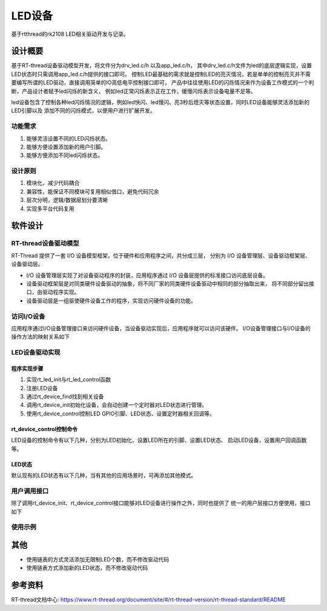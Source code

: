 
LED设备
================================

基于rtthread的rk2108 LED相关驱动开发与记录。


设计概要
----------------

基于RT-thread设备驱动模型开发，将文件分为drv_led.c/h 以及app_led.c/h，
其中drv_led.c/h文件为led的底层逻辑实现，设置LED状态时只需调用app_led.c/h提供的接口即可。
控制LED最基础的需求就是控制LED的亮灭情况，若是单单的控制亮灭并不需要编写所谓的LED驱动，直接调用简单的IO高低电平控制接口即可，
产品中往往使用LED的闪烁情况来作为设备工作模式的一个判断，产品设计者赋予led闪烁的新含义，
例如led正常闪烁表示正在工作，缓慢闪烁表示设备电量不足等。

led设备包含了控制各种led闪烁情况的逻辑，例如led快闪、led慢闪、亮3秒后熄灭等状态设置，同时LED设备能够灵活添加新的LED引脚以及
添加不同的闪烁模式，以便用户进行扩展开发。

功能需求
^^^^^^^^^^^^^^

1. 能够灵活设置不同的LED闪烁状态。
2. 能够方便设置添加新的用户引脚。
3. 能够方便添加不同led闪烁状态。

设计原则
^^^^^^^^^^^^^^

1. 模块化，减少代码耦合
2. 兼容性，能保证不同模块可复用相似借口，避免代码冗余
3. 层次分明，逻辑/数据层划分要清晰
4. 实现多平台代码复用

软件设计
----------------

RT-thread设备驱动模型
^^^^^^^^^^^^^^^^^^^^^^^

RT-Thread 提供了一套 I/O 设备模型框架，位于硬件和应用程序之间，共分成三层，
分别为 I/O 设备管理层、设备驱动框架层、设备驱动层。


.. image:: media/io-dev.png
   :align: center
   :alt:  IO 设备模型框架

- I/O 设备管理层实现了对设备驱动程序的封装，应用程序通过 I/O 设备层提供的标准接口访问底层设备。
- 设备驱动框架层是对同类硬件设备驱动的抽象，将不同厂家的同类硬件设备驱动中相同的部分抽取出来，
  将不同部分留出接口，由驱动程序实现。
- 设备驱动层是一组驱使硬件设备工作的程序，实现访问硬件设备的功能。

访问I/O设备
^^^^^^^^^^^^^^^

应用程序通过I/O设备管理接口来访问硬件设备，当设备驱动实现后，应用程序就可以访问该硬件。
I/O设备管理接口与I/O设备的操作方法的映射关系如下

.. image:: media/io-fun-call.png
   :align: center
   :alt:  IO 设备模型框架

LED设备驱动实现
^^^^^^^^^^^^^^^^^^^^^

程序实现步骤
""""""""""""""

1. 实现rt_led_init与rt_led_control函数
2. 注册LED设备
3. 通过rt_device_find找到相关设备
4. 调用rt_device_init初始化设备，会自动创建一个定时器对LED状态进行管理。
5. 使用rt_device_control控制LED GPIO引脚、LED状态、设置定时器相关回调等。


rt_device_control控制命令
"""""""""""""""""""""""""""""

LED设备的控制命令有以下几种，分别为LED初始化、设置LED所在的引脚、设置LED状态、
启动LED设备，设置用户回调函数等。

.. code-block:: c
   :caption: flash status
   :linenos:

   #define RT_LED_CTRL_LED_INIT        (1)
   #define RT_LED_CTRL_SET_LED_GPIO    (2)   
   #define RT_LED_CTRL_SET_STATE       (3)
   #define RT_LED_CTRL_START           (4)
   #define RT_LED_CTRL_TIMER_CALL      (5)


LED状态
""""""""""""""

默认现有的LED状态有以下几种，当有其他的应用场景时，可再添加其他模式。

.. code-block:: c
   :caption: flash status
   :linenos:

   #define LED_STS_INVALID                 0xFF
   #define LED_STS_OFF                     0
   #define LED_STS_ON                      1
   #define LED_STS_FLASH_SLOW              2
   #define LED_STS_FLASH_NORMAL            3
   #define LED_STS_FLASH_FAST              4
   #define LED_STS_BREATH                  5
   #define LED_STS_ALTERNATE_FLASH         6
   #define LED_STS_ON_3S                   7

用户调用接口
^^^^^^^^^^^^^^^^^^^^^

除了调用rt_device_init、rt_device_control接口能够对LED设备进行操作之外，同时也提供了
统一的用户层接口方便使用，接口如下

.. code-block:: c
   :caption: 用户接口
   :linenos:

   rt_err_t led_dev_init(void);
   rt_err_t led_dev_start(void);
   void led_dev_gpio_set(unsigned char idx,unsigned int gpio);
   void led_dev_work_state(unsigned char idx, unsigned int type, unsigned char io_init_state);
   void led_dev_timer_call_func(void *func);


使用示例
^^^^^^^^^^^^^^

.. code-block:: c
   :caption: 使用示例
   :linenos:

   int app_led_mgr_init(void)
   {
      led_dev_init();
      
      led_dev_gpio_set(LED_INDEX_POWER_GREEN,GPIO_LED_POWER_GREEN);
      led_dev_gpio_set(LED_INDEX_POWER_RED,GPIO_LED_POWER_RED);
      led_dev_gpio_set(LED_INDEX_MUTE_GREEN,GPIO_LED_MUTE_GREEN);
      led_dev_gpio_set(LED_INDEX_MUTE_RED,GPIO_LED_MUTE_RED);
      
      led_dev_timer_call_func((void *)app_led_set_poll);

      led_dev_start();

      return 0;
   }

.. code-block:: c
   :caption: 使用示例
   :linenos:

   void app_led_set_poll()
   {
      if (factory_need_led_test())
      {
         return;
      }
      app_mute_led_set_poll();
      app_power_led_set_poll();
   }

.. code-block:: c
   :caption: 使用示例
   :linenos:

   void app_power_led_set_poll(void)
   {
      static uint32_t count;

      if( led_power_ctl.set_power_led_en )
      {
         count = 0;
         led_power_ctl.set_power_led_en = 0;
      
         switch ( power_led_get_status() )
         {
               case LED_POWER_GREEN_BOOT:  
                  led_dev_work_state(LED_INDEX_POWER_RED, LED_STS_OFF, LED_LEVEL_OFF);
                  led_dev_work_state(LED_INDEX_POWER_GREEN, LED_STS_ON_3S, LED_LEVEL_ON);               
                  break;
                  
               case LED_POWER_RED_FAST_3_TIMES:  
                  led_dev_work_state(LED_INDEX_POWER_RED, LED_STS_FLASH_FAST, LED_LEVEL_ON);
                  led_dev_work_state(LED_INDEX_POWER_GREEN, LED_STS_OFF, LED_LEVEL_OFF);                  
                  break;

               case LED_POWER_RED_SLOW:  
                  led_dev_work_state(LED_INDEX_POWER_RED, LED_STS_FLASH_SLOW, LED_LEVEL_ON);
                  led_dev_work_state(LED_INDEX_POWER_GREEN, LED_STS_OFF, LED_LEVEL_OFF);                 
                  break;

               case LED_POWER_RED_CHARGEOFF:  
                  led_dev_work_state(LED_INDEX_POWER_RED, LED_STS_OFF, LED_LEVEL_OFF);
                  led_dev_work_state(LED_INDEX_POWER_GREEN, LED_STS_OFF, LED_LEVEL_OFF); 
                  break;
                  
               case LED_POWER_RED_CHARGING:  
                  led_dev_work_state(LED_INDEX_POWER_RED, LED_STS_ON, LED_LEVEL_ON);
                  led_dev_work_state(LED_INDEX_POWER_GREEN, LED_STS_OFF, LED_LEVEL_OFF);                 
                  break;
                                                   
               case LED_POWER_GREEN_CHARGEFINISH: 
                  led_dev_work_state(LED_INDEX_POWER_RED, LED_STS_OFF, LED_LEVEL_OFF);
                  led_dev_work_state(LED_INDEX_POWER_GREEN, LED_STS_ON, LED_LEVEL_ON);               
                  break;

               default:
                  break;
               
         }
      }
      else
      {
         if( LED_POWER_GREEN_BOOT == power_led_get_status() )   
         {
               count++;
               if( (LED_TIME_1S > 0) && (!(count%LED_TIME_1S))   )
               {
                  led_dev_work_state(LED_INDEX_POWER_RED, LED_STS_OFF, LED_LEVEL_OFF);
                  led_dev_work_state(LED_INDEX_POWER_GREEN, LED_STS_OFF, LED_LEVEL_OFF);                 
               }            
         }
         else if ( LED_POWER_RED_FAST_3_TIMES == power_led_get_status() )
         {
               count++;
               if( (LED_TIME_1S > 0) && (!(count%(3*LED_TIM_FAST_FLASH/LED_POLL_TIMER_PERIOD))   ))
               {
                  led_dev_work_state(LED_INDEX_POWER_RED, LED_STS_OFF, LED_LEVEL_OFF);
                  led_dev_work_state(LED_INDEX_POWER_GREEN, LED_STS_OFF, LED_LEVEL_OFF);                 
               }                
         }        
      }
      
   }



其他
-------------

- 使用链表的方式灵活添加无限制LED个数，而不修改驱动代码
- 使用链表方式添加新的LED状态，而不修改驱动代码


参考资料
-----------

RT-thread文档中心: https://www.rt-thread.org/document/site/#/rt-thread-version/rt-thread-standard/README

